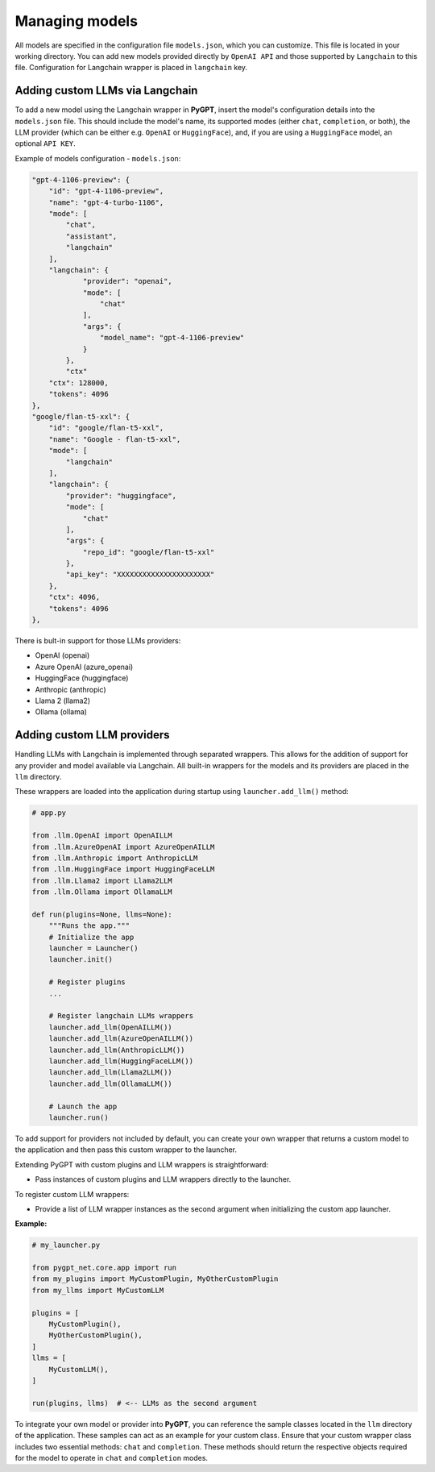 Managing models
===============

All models are specified in the configuration file ``models.json``, which you can customize. 
This file is located in your working directory. You can add new models provided directly by ``OpenAI API``
and those supported by ``Langchain`` to this file. Configuration for Langchain wrapper is placed in ``langchain`` key.

Adding custom LLMs via Langchain
--------------------------------

To add a new model using the Langchain wrapper in **PyGPT**, insert the model's configuration details into the ``models.json`` file. This should include the model's name, its supported modes (either ``chat``, ``completion``, or both), the LLM provider (which can be either e.g. ``OpenAI`` or ``HuggingFace``), and, if you are using a ``HuggingFace`` model, an optional ``API KEY``.

Example of models configuration - ``models.json``:

.. code-block:: json

    "gpt-4-1106-preview": {
        "id": "gpt-4-1106-preview",
        "name": "gpt-4-turbo-1106",
        "mode": [
            "chat",
            "assistant",
            "langchain"
        ],
        "langchain": {
                "provider": "openai",
                "mode": [
                    "chat"
                ],
                "args": {
                    "model_name": "gpt-4-1106-preview"
                }
            },
            "ctx"
        "ctx": 128000,
        "tokens": 4096
    },
    "google/flan-t5-xxl": {
        "id": "google/flan-t5-xxl",
        "name": "Google - flan-t5-xxl",
        "mode": [
            "langchain"
        ],
        "langchain": {
            "provider": "huggingface",
            "mode": [
                "chat"
            ],
            "args": {
                "repo_id": "google/flan-t5-xxl"
            },
            "api_key": "XXXXXXXXXXXXXXXXXXXXXX"
        },
        "ctx": 4096,
        "tokens": 4096
    },


There is bult-in support for those LLMs providers:


* OpenAI (openai)
* Azure OpenAI (azure_openai)
* HuggingFace (huggingface)
* Anthropic (anthropic)
* Llama 2 (llama2)
* Ollama (ollama)

Adding custom LLM providers
---------------------------

Handling LLMs with Langchain is implemented through separated wrappers. This allows for the addition of support for any provider and model available via Langchain. All built-in wrappers for the models and its providers  are placed in the ``llm`` directory.

These wrappers are loaded into the application during startup using ``launcher.add_llm()`` method:

.. code-block:: python

    # app.py

    from .llm.OpenAI import OpenAILLM
    from .llm.AzureOpenAI import AzureOpenAILLM
    from .llm.Anthropic import AnthropicLLM
    from .llm.HuggingFace import HuggingFaceLLM
    from .llm.Llama2 import Llama2LLM
    from .llm.Ollama import OllamaLLM

    def run(plugins=None, llms=None):
        """Runs the app."""
        # Initialize the app
        launcher = Launcher()
        launcher.init()

        # Register plugins
        ...

        # Register langchain LLMs wrappers
        launcher.add_llm(OpenAILLM())
        launcher.add_llm(AzureOpenAILLM())
        launcher.add_llm(AnthropicLLM())
        launcher.add_llm(HuggingFaceLLM())
        launcher.add_llm(Llama2LLM())
        launcher.add_llm(OllamaLLM())

        # Launch the app
        launcher.run()

To add support for providers not included by default, you can create your own wrapper that returns a custom model to the application and then pass this custom wrapper to the launcher.

Extending PyGPT with custom plugins and LLM wrappers is straightforward:

- Pass instances of custom plugins and LLM wrappers directly to the launcher.

To register custom LLM wrappers:

- Provide a list of LLM wrapper instances as the second argument when initializing the custom app launcher.

**Example:**

.. code-block:: python

    # my_launcher.py

    from pygpt_net.core.app import run
    from my_plugins import MyCustomPlugin, MyOtherCustomPlugin
    from my_llms import MyCustomLLM

    plugins = [
        MyCustomPlugin(),
        MyOtherCustomPlugin(),
    ]
    llms = [
        MyCustomLLM(),
    ]

    run(plugins, llms)  # <-- LLMs as the second argument


To integrate your own model or provider into **PyGPT**, you can reference the sample classes located in the ``llm`` directory of the application. These samples can act as an example for your custom class. Ensure that your custom wrapper class includes two essential methods: ``chat`` and ``completion``. These methods should return the respective objects required for the model to operate in ``chat`` and ``completion`` modes.